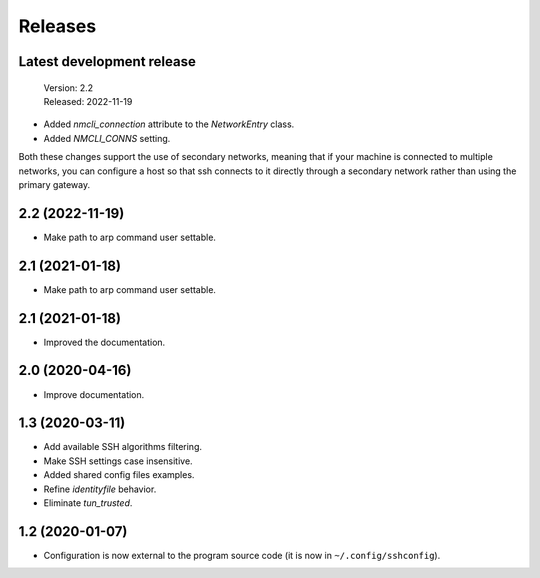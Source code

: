Releases
========

Latest development release
--------------------------

    | Version: 2.2
    | Released: 2022-11-19

- Added *nmcli_connection* attribute to the *NetworkEntry* class.
- Added *NMCLI_CONNS* setting.

Both these changes support the use of secondary networks, meaning that if your 
machine is connected to multiple networks, you can configure a host so that ssh 
connects to it directly through a secondary network rather than using the 
primary gateway.


2.2 (2022-11-19)
----------------
- Make path to arp command user settable.


2.1 (2021-01-18)
----------------
- Make path to arp command user settable.


2.1 (2021-01-18)
----------------
- Improved the documentation.


2.0 (2020-04-16)
----------------
- Improve documentation.


1.3 (2020-03-11)
----------------
- Add available SSH algorithms filtering.
- Make SSH settings case insensitive.
- Added shared config files examples.
- Refine *identityfile* behavior.
- Eliminate *tun_trusted*.


1.2 (2020-01-07)
----------------
- Configuration is now external to the program source code
  (it is now in ``~/.config/sshconfig``).
